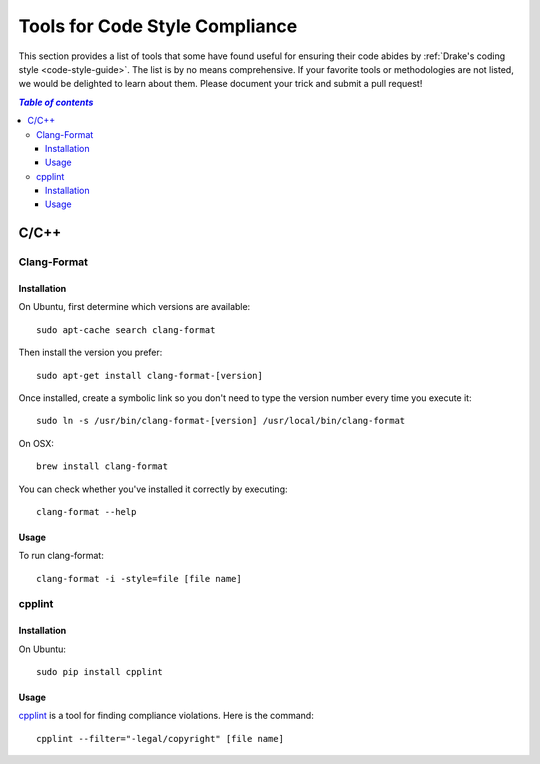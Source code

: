 .. _code-style-tools:

*******************************
Tools for Code Style Compliance
*******************************

This section provides a list of tools that some have found useful for ensuring their
code abides by :ref:`Drake's coding style <code-style-guide>`. The list is by no means comprehensive.
If your favorite tools or methodologies are not listed, we would be delighted to learn about them. Please
document your trick and submit a pull request!

.. contents:: `Table of contents`
   :depth: 3
   :local:

C/C++
=====

.. _code-style-tools-clang-format:

Clang-Format
------------

Installation
^^^^^^^^^^^^

On Ubuntu, first determine which versions are available::

    sudo apt-cache search clang-format

Then install the version you prefer::

    sudo apt-get install clang-format-[version]

Once installed, create a symbolic link so you don't need to type the version number every time you execute it::

    sudo ln -s /usr/bin/clang-format-[version] /usr/local/bin/clang-format

On OSX::

    brew install clang-format

You can check whether you've installed it correctly by executing::

    clang-format --help

Usage
^^^^^^^^^

To run clang-format::

    clang-format -i -style=file [file name]

cpplint
-------

Installation
^^^^^^^^^^^^

On Ubuntu::

    sudo pip install cpplint

Usage
^^^^^

`cpplint <https://github.com/google/styleguide/tree/gh-pages/cpplint>`_ is a tool for finding compliance violations. Here is the command::

    cpplint --filter="-legal/copyright" [file name]

